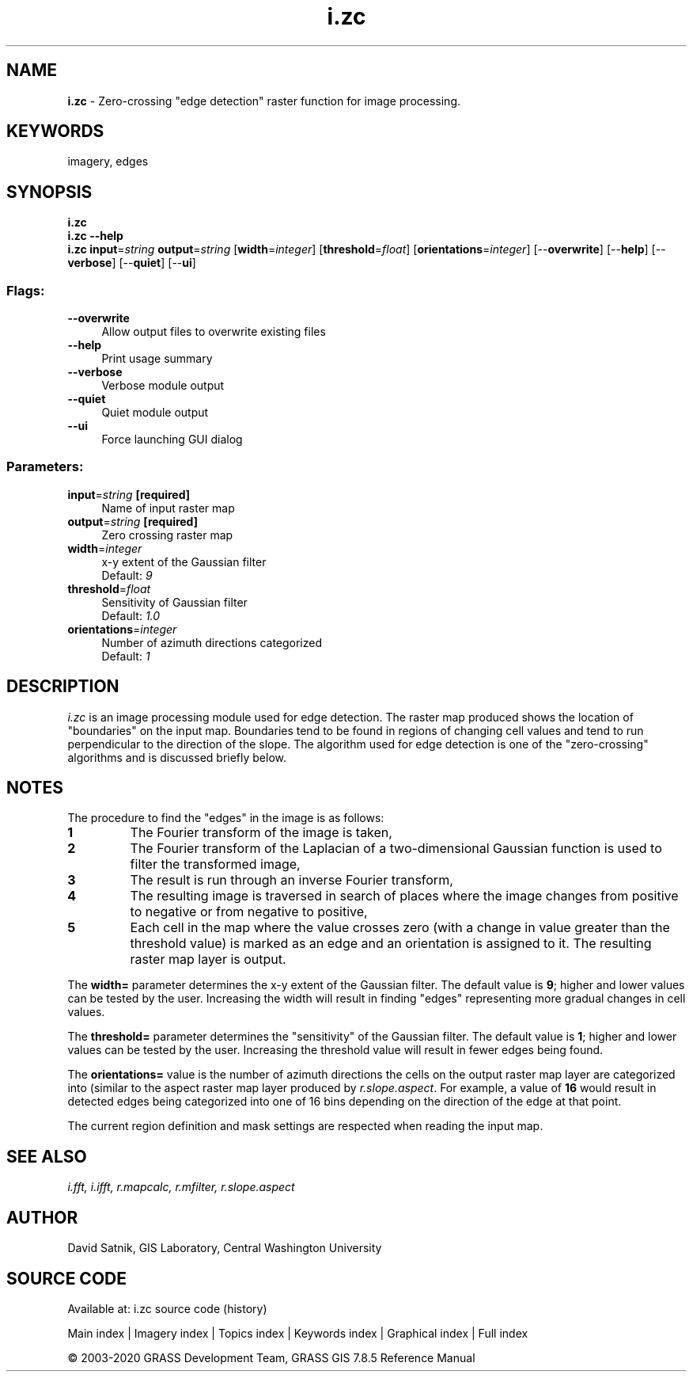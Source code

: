 .TH i.zc 1 "" "GRASS 7.8.5" "GRASS GIS User's Manual"
.SH NAME
\fI\fBi.zc\fR\fR  \- Zero\-crossing \(dqedge detection\(dq raster function for image processing.
.SH KEYWORDS
imagery, edges
.SH SYNOPSIS
\fBi.zc\fR
.br
\fBi.zc \-\-help\fR
.br
\fBi.zc\fR \fBinput\fR=\fIstring\fR \fBoutput\fR=\fIstring\fR  [\fBwidth\fR=\fIinteger\fR]   [\fBthreshold\fR=\fIfloat\fR]   [\fBorientations\fR=\fIinteger\fR]   [\-\-\fBoverwrite\fR]  [\-\-\fBhelp\fR]  [\-\-\fBverbose\fR]  [\-\-\fBquiet\fR]  [\-\-\fBui\fR]
.SS Flags:
.IP "\fB\-\-overwrite\fR" 4m
.br
Allow output files to overwrite existing files
.IP "\fB\-\-help\fR" 4m
.br
Print usage summary
.IP "\fB\-\-verbose\fR" 4m
.br
Verbose module output
.IP "\fB\-\-quiet\fR" 4m
.br
Quiet module output
.IP "\fB\-\-ui\fR" 4m
.br
Force launching GUI dialog
.SS Parameters:
.IP "\fBinput\fR=\fIstring\fR \fB[required]\fR" 4m
.br
Name of input raster map
.IP "\fBoutput\fR=\fIstring\fR \fB[required]\fR" 4m
.br
Zero crossing raster map
.IP "\fBwidth\fR=\fIinteger\fR" 4m
.br
x\-y extent of the Gaussian filter
.br
Default: \fI9\fR
.IP "\fBthreshold\fR=\fIfloat\fR" 4m
.br
Sensitivity of Gaussian filter
.br
Default: \fI1.0\fR
.IP "\fBorientations\fR=\fIinteger\fR" 4m
.br
Number of azimuth directions categorized
.br
Default: \fI1\fR
.SH DESCRIPTION
\fIi.zc\fR is an image processing module used for edge
detection.  The raster map produced shows the location of
\(dqboundaries\(dq on the input map.  Boundaries tend to be found
in regions of changing cell values and tend to run
perpendicular to the direction of the slope.  The algorithm
used for edge detection is one of the \(dqzero\-crossing\(dq
algorithms and is discussed briefly below.
.SH NOTES
The procedure to find the \(dqedges\(dq in the image is as follows:
.IP
.IP \fB1\fR
The Fourier transform of the image is taken,
.IP \fB2\fR
The Fourier transform of the Laplacian of a two\-dimensional
Gaussian function is used to filter the transformed image,
.IP \fB3\fR
The result is run through an inverse Fourier transform,
.IP \fB4\fR
The resulting image is traversed in search of places where the image
changes from positive to negative or from negative to positive,
.IP \fB5\fR
Each cell in the map where the value crosses zero
(with a change in value greater than the threshold value)
is marked as an edge and an orientation is assigned to it.
The resulting raster map layer is output.
.PP
The \fBwidth=\fR parameter determines the x\-y extent of the
Gaussian filter.  The default value is \fB9\fR; higher and lower
values can be tested by the user.  Increasing the width
will result in finding \(dqedges\(dq representing more gradual
changes in cell values.
.PP
The \fBthreshold=\fR parameter determines the \(dqsensitivity\(dq of the
Gaussian filter.  The default value is \fB1\fR;  higher and
lower values can be tested by the user.  Increasing the
threshold value will result in fewer edges being found.
.PP
The \fBorientations=\fR value is the number of azimuth directions the
cells on the output raster map layer are categorized into
(similar to the aspect raster map layer produced by
\fIr.slope.aspect\fR.
For example, a value of \fB16\fR would result in
detected edges being categorized into one of 16 bins
depending on the direction of the edge at that point.
.PP
The current region definition and mask settings are respected
when reading the input map.
.SH SEE ALSO
\fI
i.fft,
i.ifft,
r.mapcalc,
r.mfilter,
r.slope.aspect
\fR
.SH AUTHOR
David Satnik, GIS Laboratory,
Central Washington University
.SH SOURCE CODE
.PP
Available at: i.zc source code (history)
.PP
Main index |
Imagery index |
Topics index |
Keywords index |
Graphical index |
Full index
.PP
© 2003\-2020
GRASS Development Team,
GRASS GIS 7.8.5 Reference Manual
